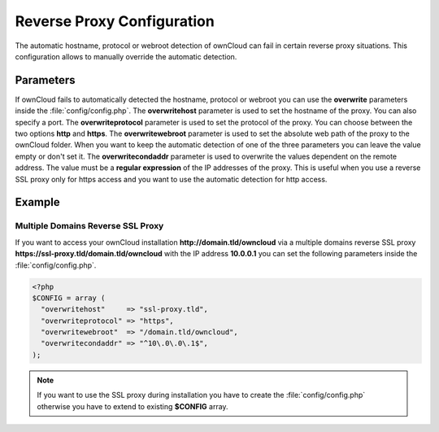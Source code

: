 Reverse Proxy Configuration
===========================

The automatic hostname, protocol or webroot detection of ownCloud can fail in certain reverse proxy situations. This configuration allows to manually override the automatic detection.

Parameters
----------

If ownCloud fails to automatically detected the hostname, protocol or webroot you can use the **overwrite** parameters inside the :file:`config/config.php`. The **overwritehost** parameter is used to set the hostname of the proxy. You can also specify a port. The **overwriteprotocol** parameter is used to set the protocol of the proxy. You can choose between the two options **http** and **https**. The **overwritewebroot** parameter is used to set the absolute web path of the proxy to the ownCloud folder. When you want to keep the automatic detection of one of the three parameters you can leave the value empty or don't set it. The **overwritecondaddr** parameter is used to overwrite the values dependent on the remote address. The value must be a **regular expression** of the IP addresses of the proxy. This is useful when you use a reverse SSL proxy only for https access and you want to use the automatic detection for http access. 

Example
-------

Multiple Domains Reverse SSL Proxy
~~~~~~~~~~~~~~~~~~~~~~~~~~~~~~~~~~

If you want to access your ownCloud installation **http://domain.tld/owncloud** via a multiple domains reverse SSL proxy **https://ssl-proxy.tld/domain.tld/owncloud** with the IP address **10.0.0.1** you can set the following parameters inside the :file:`config/config.php`.

.. code-block:: php

  <?php
  $CONFIG = array (
    "overwritehost"     => "ssl-proxy.tld",
    "overwriteprotocol" => "https",
    "overwritewebroot"  => "/domain.tld/owncloud",
    "overwritecondaddr" => "^10\.0\.0\.1$",
  );

.. note:: If you want to use the SSL proxy during installation you have to create the :file:`config/config.php` otherwise you have to extend to existing **$CONFIG** array.
